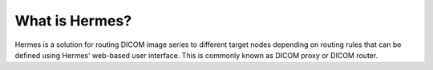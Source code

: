 What is Hermes?
===============

Hermes is a solution for routing DICOM image series to different target nodes depending on routing rules that can be 
defined using Hermes' web-based user interface. This is commonly known as DICOM proxy or DICOM router.


